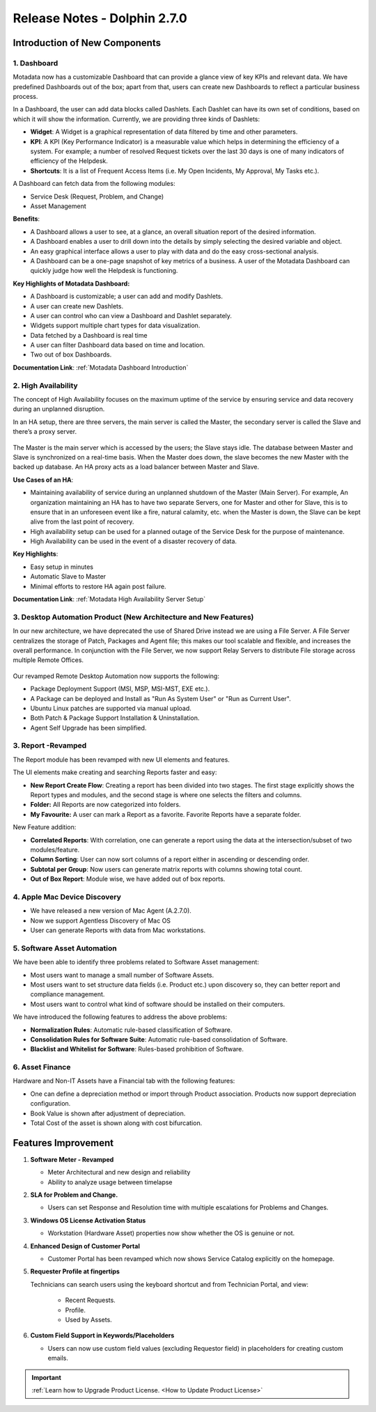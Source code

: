 *****************************
Release Notes - Dolphin 2.7.0
*****************************

**Introduction of New Components**
==================================

1. Dashboard
------------

.. .. _re-2.7-0:

   .. figure:: https://s3-ap-southeast-1.amazonaws.com/flotomate-resources/release-note/RE-2.7-0.png
      :align: center
      :alt: figure 0

Motadata now has a customizable Dashboard that can provide a glance
view of key KPIs and relevant data. We have predefined Dashboards out of
the box; apart from that, users can create new Dashboards to reflect a
particular business process.

In a Dashboard, the user can add data blocks called Dashlets. Each
Dashlet can have its own set of conditions, based on which it will show
the information. Currently, we are providing three kinds of Dashlets:

-  **Widget**: A Widget is a graphical representation of data filtered
   by time and other parameters.

-  **KPI**: A KPI (Key Performance Indicator) is a measurable value
   which helps in determining the efficiency of a system. For example; a
   number of resolved Request tickets over the last 30 days is one of
   many indicators of efficiency of the Helpdesk.

-  **Shortcuts**: It is a list of Frequent Access Items (i.e. My Open
   Incidents, My Approval, My Tasks etc.).

A Dashboard can fetch data from the following modules:

-  Service Desk (Request, Problem, and Change)

-  Asset Management

**Benefits**:

-  A Dashboard allows a user to see, at a glance, an overall situation
   report of the desired information.

-  A Dashboard enables a user to drill down into the details by simply
   selecting the desired variable and object.

-  An easy graphical interface allows a user to play with data and do
   the easy cross-sectional analysis.

-  A Dashboard can be a one-page snapshot of key metrics of a business.
   A user of the Motadata Dashboard can quickly judge how well the
   Helpdesk is functioning.

**Key Highlights of Motadata Dashboard:**

-  A Dashboard is customizable; a user can add and modify Dashlets.

-  A user can create new Dashlets.

-  A user can control who can view a Dashboard and Dashlet separately.

-  Widgets support multiple chart types for data visualization.

-  Data fetched by a Dashboard is real time

-  A user can filter Dashboard data based on time and location.

-  Two out of box Dashboards.

**Documentation Link**: :ref:`Motadata Dashboard Introduction` 

2. High Availability
--------------------

The concept of High Availability focuses on the maximum uptime of the
service by ensuring service and data recovery during an unplanned
disruption.

In an HA setup, there are three servers, the main server is called the
Master, the secondary server is called the Slave and there’s a proxy
server.

.. _re-2.7-1:

.. figure:: https://s3-ap-southeast-1.amazonaws.com/flotomate-resources/release-note/RE-2.7-1.png
    :align: center
    :alt: figure 1

The Master is the main server which is accessed by the users; the Slave
stays idle. The database between Master and Slave is synchronized on a
real-time basis. When the Master does down, the slave becomes the new
Master with the backed up database. An HA proxy acts as a load balancer
between Master and Slave.

**Use Cases of an HA**:

-  Maintaining availability of service during an unplanned shutdown of
   the Master (Main Server).
   For example, An organization maintaining an HA has to have two
   separate Servers, one for Master and other for Slave, this is to
   ensure that in an unforeseen event like a fire, natural calamity,
   etc. when the Master is down, the Slave can be kept alive from the
   last point of recovery.

-  High availability setup can be used for a planned outage of the
   Service Desk for the purpose of maintenance.

-  High Availability can be used in the event of a disaster recovery of
   data.

**Key Highlights**:

-  Easy setup in minutes

-  Automatic Slave to Master

-  Minimal efforts to restore HA again post failure.

**Documentation Link**: :ref:`Motadata High Availability Server Setup` 

3. Desktop Automation Product (New Architecture and New Features)
-----------------------------------------------------------------

In our new architecture, we have deprecated the use of Shared Drive
instead we are using a File Server. A File Server centralizes the
storage of Patch, Packages and Agent file; this makes our tool scalable
and flexible, and increases the overall performance. In conjunction with
the File Server, we now support Relay Servers to distribute File storage
across multiple Remote Offices.

.. _re-2.7-2:

.. figure:: https://s3-ap-southeast-1.amazonaws.com/flotomate-resources/release-note/RE-2.7-2.png
    :align: center
    :alt: figure 2

Our revamped Remote Desktop Automation now supports the following:

-  Package Deployment Support (MSI, MSP, MSI-MST, EXE etc.).

-  A Package can be deployed and Install as "Run As System User" or "Run
   as Current User".

-  Ubuntu Linux patches are supported via manual upload.

-  Both Patch & Package Support Installation & Uninstallation.

-  Agent Self Upgrade has been simplified.

3. Report -Revamped
-------------------

The Report module has been revamped with new UI elements and features.

The UI elements make creating and searching Reports faster and easy:

-  **New Report Create Flow**: Creating a report has been divided into
   two stages. The first stage explicitly shows the Report types and
   modules, and the second stage is where one selects the filters and
   columns.

-  **Folder:** All Reports are now categorized into folders.

-  **My Favourite:** A user can mark a Report as a favorite. Favorite
   Reports have a separate folder.

New Feature addition:

-  **Correlated Reports**: With correlation, one can generate a report
   using the data at the intersection/subset of two modules/feature.

-  **Column Sorting**: User can now sort columns of a report either in
   ascending or descending order.

-  **Subtotal per Group**: Now users can generate matrix reports with
   columns showing total count.

-  **Out of Box Report**: Module wise, we have added out of box reports.

4. Apple Mac Device Discovery
-----------------------------

-  We have released a new version of Mac Agent (A.2.7.0).

-  Now we support Agentless Discovery of Mac OS

-  User can generate Reports with data from Mac workstations.

5. Software Asset Automation
----------------------------

We have been able to identify three problems related to Software Asset
management:

-  Most users want to manage a small number of Software Assets.

-  Most users want to set structure data fields (i.e. Product etc.) upon
   discovery so, they can better report and compliance management.

-  Most users want to control what kind of software should be installed
   on their computers.

We have introduced the following features to address the above problems:

-  **Normalization Rules**: Automatic rule-based classification of
   Software.

-  **Consolidation Rules for Software Suite**: Automatic rule-based
   consolidation of Software.

-  **Blacklist and Whitelist for Software**: Rules-based prohibition of
   Software.

6. Asset Finance
----------------

Hardware and Non-IT Assets have a Financial tab with the following
features:

-  One can define a depreciation method or import through Product
   association. Products now support depreciation configuration.

-  Book Value is shown after adjustment of depreciation.

-  Total Cost of the asset is shown along with cost bifurcation.

**Features Improvement**
========================

1. **Software Meter - Revamped**

   -  Meter Architectural and new design and reliability

   -  Ability to analyze usage between timelapse

2. **SLA for Problem and Change.**

   -  Users can set Response and Resolution time with multiple escalations
      for Problems and Changes.

3. **Windows OS License Activation Status**

   -  Workstation (Hardware Asset) properties now show whether the OS is
      genuine or not.

4. **Enhanced Design of Customer Portal**

   -  Customer Portal has been revamped which now shows Service Catalog
      explicitly on the homepage.

5. **Requester Profile at fingertips**

   Technicians can search users using the keyboard shortcut and from
   Technician Portal, and view:

    -  Recent Requests.

    -  Profile.

    -  Used by Assets.

6. **Custom Field Support in Keywords/Placeholders**

   -  Users can now use custom field values (excluding Requestor field) in placeholders for creating
      custom emails.

.. important:: :ref:`Learn how to Upgrade Product License. <How to Update Product License>` 